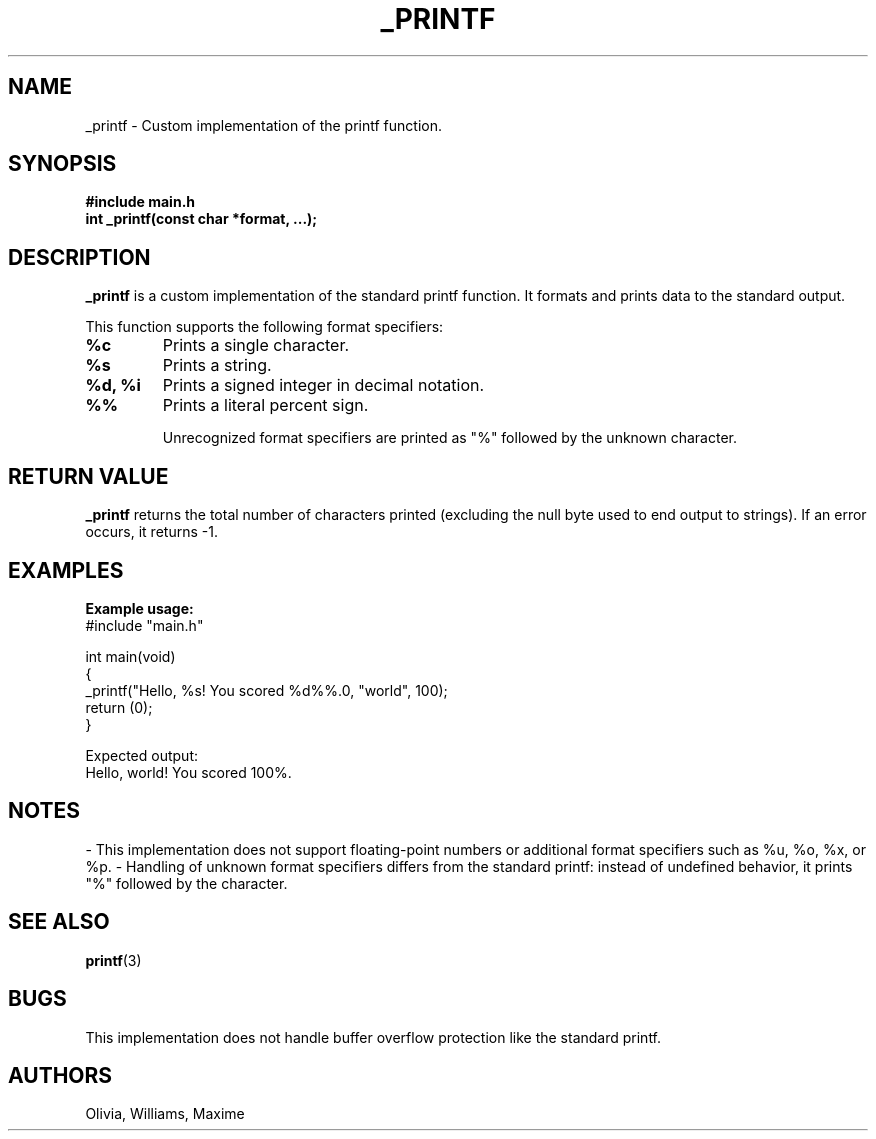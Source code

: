 .TH _PRINTF 3 "March 2025" "1.0" "Custom Printf Manual"

.SH NAME
_printf \- Custom implementation of the printf function.

.SH SYNOPSIS
.B #include "main.h"
.br
.BI "int _printf(const char *format, ...);"

.SH DESCRIPTION
.B _printf
is a custom implementation of the standard printf function. It formats and prints data to the standard output.

This function supports the following format specifiers:

.TP
.B %c
Prints a single character.
.TP
.B %s
Prints a string.
.TP
.B %d, %i
Prints a signed integer in decimal notation.
.TP
.B %%
Prints a literal percent sign.

Unrecognized format specifiers are printed as "%" followed by the unknown character.

.SH RETURN VALUE
.B _printf
returns the total number of characters printed (excluding the null byte used to end output to strings). If an error occurs, it returns -1.

.SH EXAMPLES
.B Example usage:
.nf
#include "main.h"

int main(void)
{
    _printf("Hello, %s! You scored %d%%.\n", "world", 100);
    return (0);
}
.fi

Expected output:
.nf
Hello, world! You scored 100%.
.fi

.SH NOTES
- This implementation does not support floating-point numbers or additional format specifiers such as %u, %o, %x, or %p.
- Handling of unknown format specifiers differs from the standard printf: instead of undefined behavior, it prints "%" followed by the character.

.SH SEE ALSO
.BR printf (3)

.SH BUGS
This implementation does not handle buffer overflow protection like the standard printf.

.SH AUTHORS
Olivia, Williams, Maxime


